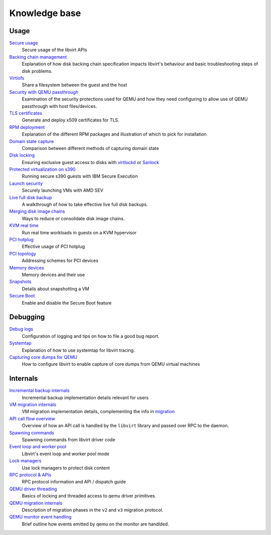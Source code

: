 ==============
Knowledge base
==============

Usage
-----

`Secure usage <secureusage.html>`__
   Secure usage of the libvirt APIs

`Backing chain management <backing_chains.html>`__
   Explanation of how disk backing chain specification impacts libvirt's
   behaviour and basic troubleshooting steps of disk problems.

`Virtiofs <virtiofs.html>`__
   Share a filesystem between the guest and the host

`Security with QEMU passthrough <qemu-passthrough-security.html>`__
   Examination of the security protections used for QEMU and how they need
   configuring to allow use of QEMU passthrough with host files/devices.

`TLS certificates <tlscerts.html>`__
   Generate and deploy x509 certificates for TLS.

`RPM deployment <rpm-deployment.html>`__
   Explanation of the different RPM packages and illustration of which to
   pick for installation

`Domain state capture <domainstatecapture.html>`__
   Comparison between different methods of capturing domain state

`Disk locking <locking.html>`__
   Ensuring exclusive guest access to disks with
   `virtlockd <locking-lockd.html>`__ or
   `Sanlock <locking-sanlock.html>`__

`Protected virtualization on s390 <s390_protected_virt.html>`__
   Running secure s390 guests with IBM Secure Execution

`Launch security <launch_security_sev.html>`__
   Securely launching VMs with AMD SEV

`Live full disk backup <live_full_disk_backup.html>`__
   A walkthrough of how to take effective live full disk backups.

`Merging disk image chains <merging_disk_image_chains.html>`__
   Ways to reduce or consolidate disk image chains.

`KVM real time <kvm-realtime.html>`__
   Run real time workloads in guests on a KVM hypervisor

`PCI hotplug <../pci-hotplug.html>`__
   Effective usage of PCI hotplug

`PCI topology <../pci-addresses.html>`__
   Addressing schemes for PCI devices

`Memory devices <memorydevices.html>`__
   Memory devices and their use

`Snapshots <snapshots.html>`__
    Details about snapshotting a VM

`Secure Boot <secureboot.html>`__
    Enable and disable the Secure Boot feature


Debugging
---------

`Debug logs <debuglogs.html>`__
  Configuration of logging and tips on how to file a good bug report.

`Systemtap <systemtap.html>`__
   Explanation of how to use systemtap for libvirt tracing.

`Capturing core dumps for QEMU <qemu-core-dump.html>`__
   How to configure libvirt to enable capture of core dumps from
   QEMU virtual machines


Internals
---------

`Incremental backup internals <internals/incremental-backup.html>`__
   Incremental backup implementation details relevant for users

`VM migration internals <internals/migration.html>`__
   VM migration implementation details, complementing the info in
   `migration <../migration.html>`__

`API call flow overview <internals/overview.html>`__
   Overview of how an API call is handled by the ``libvirt`` library and passed
   over RPC to the daemon.

`Spawning commands <internals/command.html>`__
   Spawning commands from libvirt driver code

`Event loop and worker pool <internals/eventloop.html>`__
   Libvirt's event loop and worker pool mode

`Lock managers <internals/locking.html>`__
   Use lock managers to protect disk content

`RPC protocol & APIs <internals/rpc.html>`__
   RPC protocol information and API / dispatch guide

`QEMU driver threading <internals/qemu-threads.html>`__
   Basics of locking and threaded access to qemu driver primitives.

`QEMU migration internals <internals/qemu-migration.html>`__
   Description of migration phases in the ``v2`` and ``v3`` migration protocol.

`QEMU monitor event handling <internals/qemu-event-handlers.html>`__
   Brief outline how events emitted by qemu on the monitor are handlded.
